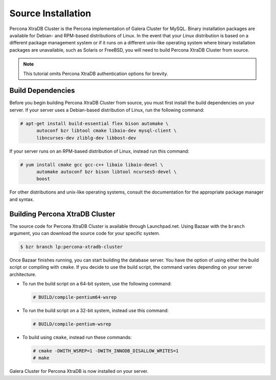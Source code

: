 =========================================
Source Installation
=========================================
.. _'XtraDB Source Installation':

Percona XtraDB Cluster is the Percona implementation of Galera Cluster for MySQL.  Binary installation packages are available for Debian- and RPM-based distributions of Linux.  In the event that your Linux distribution is based on a different package management system or if it runs on a different unix-like operating system where binary installation packages are unavailable, such as Solaris or FreeBSD, you will need to build Percona XtraDB Cluster from source.

.. note:: This tutorial omits Percona XtraDB authentication options for brevity.

-----------------------------------------
Build Dependencies
-----------------------------------------
.. _`Build Dependencies`:

Before you begin building Percona XtraDB Cluster from source, you must first install the build dependencies on your server.  If your server uses a Debian-based distribution of Linux, run the following command:

.. code-block:: console

   # apt-get install build-essential flex bison automake \ 
         autoconf bzr libtool cmake libaio-dev mysql-client \
	 libncurses-dev zliblg-dev libbost-dev

If your server runs on an RPM-based distribution of Linux, instead run this command:

.. code-block:: console

   # yum install cmake gcc gcc-c++ libaio libaio-devel \ 
         automake autoconf bzr bison libtool ncurses5-devel \
	 boost

For other distributions and unix-like operating systems, consult the documentation for the appropriate package manager and syntax.

------------------------------------------
Building Percona XtraDB Cluster
------------------------------------------
.. _`Build Galera XtraDB`:

The source code for Percona XtraDB Cluster is available through Launchpad.net.  Using Bazaar with the ``branch`` argument, you can download the source code for your specific system.

.. code-block:: console

   $ bzr branch lp:percona-xtradb-cluster

Once Bazaar finishes running, you can start building the database server.  You have the option of using either the build script or compiling with ``cmake``.  If you decide to use the build script, the command varies depending on your server architecture.

- To run the build script on a 64-bit system, use the following command:

  .. code-block:: console

     # BUILD/compile-pentium64-wsrep

- To run the build script on a 32-bit system, instead use this command:

  .. code-block:: console

     # BUILD/compile-pentium-wsrep

- To build using ``cmake``, instead run these commands:

  .. code-block:: console

     # cmake -DWITH_WSREP=1 -DWITH_INNODB_DISALLOW_WRITES=1
     # make

Galera Cluster for Percona XtraDB is now installed on your server.

.. seealso:: In the event that you built Percona XtraDB Cluster over an existing standalone instance of Percona XtraDB, there are some additional steps that you need to take in order to update your system to the new database server.  For more information, see :doc:`migration`.
